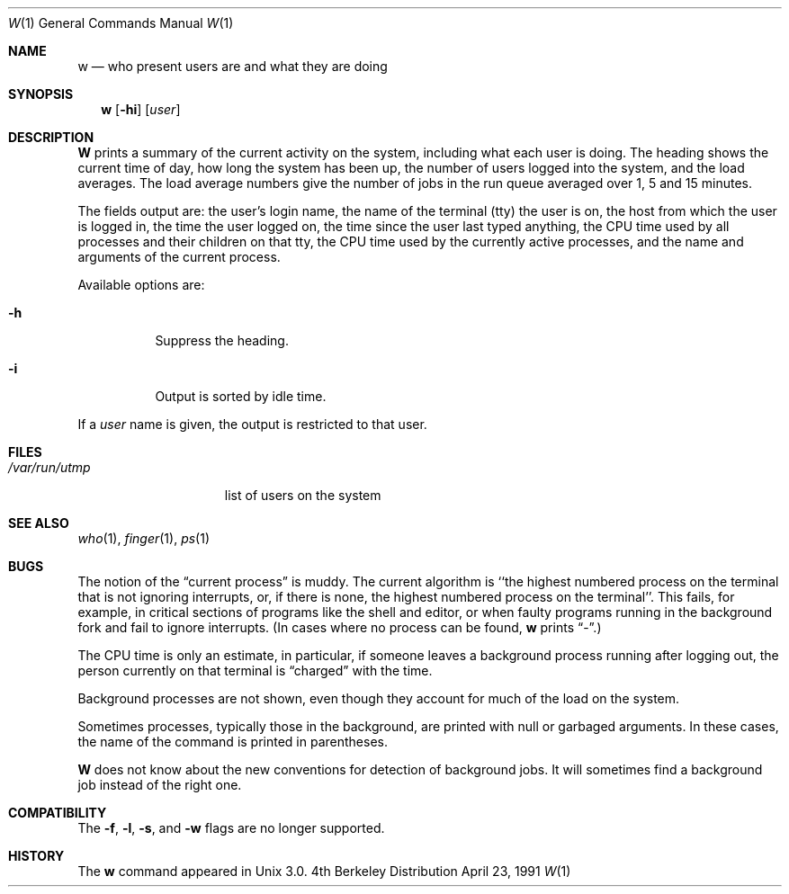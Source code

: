 .\" Copyright (c) 1980, 1990, 1991 Regents of the University of California.
.\" All rights reserved.
.\"
.\" Redistribution and use in source and binary forms, with or without
.\" modification, are permitted provided that the following conditions
.\" are met:
.\" 1. Redistributions of source code must retain the above copyright
.\"    notice, this list of conditions and the following disclaimer.
.\" 2. Redistributions in binary form must reproduce the above copyright
.\"    notice, this list of conditions and the following disclaimer in the
.\"    documentation and/or other materials provided with the distribution.
.\" 3. All advertising materials mentioning features or use of this software
.\"    must display the following acknowledgement:
.\"	This product includes software developed by the University of
.\"	California, Berkeley and its contributors.
.\" 4. Neither the name of the University nor the names of its contributors
.\"    may be used to endorse or promote products derived from this software
.\"    without specific prior written permission.
.\"
.\" THIS SOFTWARE IS PROVIDED BY THE REGENTS AND CONTRIBUTORS ``AS IS'' AND
.\" ANY EXPRESS OR IMPLIED WARRANTIES, INCLUDING, BUT NOT LIMITED TO, THE
.\" IMPLIED WARRANTIES OF MERCHANTABILITY AND FITNESS FOR A PARTICULAR PURPOSE
.\" ARE DISCLAIMED.  IN NO EVENT SHALL THE REGENTS OR CONTRIBUTORS BE LIABLE
.\" FOR ANY DIRECT, INDIRECT, INCIDENTAL, SPECIAL, EXEMPLARY, OR CONSEQUENTIAL
.\" DAMAGES (INCLUDING, BUT NOT LIMITED TO, PROCUREMENT OF SUBSTITUTE GOODS
.\" OR SERVICES; LOSS OF USE, DATA, OR PROFITS; OR BUSINESS INTERRUPTION)
.\" HOWEVER CAUSED AND ON ANY THEORY OF LIABILITY, WHETHER IN CONTRACT, STRICT
.\" LIABILITY, OR TORT (INCLUDING NEGLIGENCE OR OTHERWISE) ARISING IN ANY WAY
.\" OUT OF THE USE OF THIS SOFTWARE, EVEN IF ADVISED OF THE POSSIBILITY OF
.\" SUCH DAMAGE.
.\"
.\"     @(#)w.1	6.8 (Berkeley) 4/23/91
.\"
.Dd April 23, 1991
.Dt W 1
.Os BSD 4
.Sh NAME
.Nm w
.Nd "who present users are and what they are doing"
.Sh SYNOPSIS
.Nm w
.Op Fl hi
.Op Ar user
.Sh DESCRIPTION
.Nm W
prints a summary of the current activity on the system,
including what each user is doing.
The heading shows the current time of day, how long the system has been up,
the number of users logged into the system, and the load averages.
The load average numbers give the number of jobs in the run queue
averaged over 1, 5 and 15 minutes.
.Pp
The fields output are:
the user's login name, the name of the terminal (tty) the user is on,
the host from which the user is logged in, the time the user logged on,
the time since the user last typed anything,
the
.Tn CPU
time used by all processes and their children on that tty,
the
.Tn CPU
time used by the currently active processes, and the name and arguments
of the current process.
.Pp
Available options are:
.Bl -tag -width Ds
.It Fl h
Suppress the heading.
.It Fl i
Output is sorted by idle time.
.El
.Pp
If a
.Ar user
name is given, the output is restricted to that user.
.Sh FILES
.Bl -tag -width /var/run/utmp -compact
.It Pa /var/run/utmp
list of users on the system
.El
.Sh SEE ALSO
.Xr who 1 ,
.Xr finger 1 ,
.Xr ps 1
.Sh BUGS
The notion of the
.Dq current process
is muddy.
The current algorithm is ``the highest numbered process on the terminal that
is not ignoring interrupts, or, if there is none, the highest numbered
process on the terminal''.
This fails, for example, in critical sections of programs like the shell
and editor, or when faulty programs running in the background fork and fail
to ignore interrupts.
(In cases where no process can be found,
.Nm w
prints
.Dq \- . )
.Pp
The
.Tn CPU
time is only an estimate, in particular, if someone leaves a
background process running after logging out, the person currently
on that terminal is
.Dq charged
with the time.
.Pp
Background processes are not shown, even though they account for
much of the load on the system.
.Pp
Sometimes processes, typically those in the background, are
printed with null or garbaged arguments.
In these cases, the name of the command is printed in parentheses.
.Pp
.Nm W
does not know about the new conventions for detection of background jobs.
It will sometimes find a background job instead of the right one.
.Sh COMPATIBILITY
The
.Fl f ,
.Fl l ,
.Fl s ,
and
.Fl w
flags are no longer supported.
.Sh HISTORY
The
.Nm
command appeared in
.Ux 3.0 .
